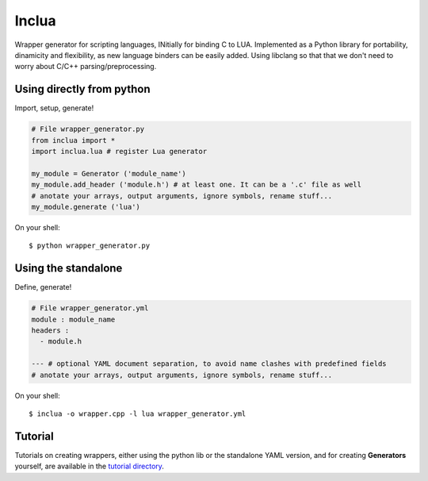 Inclua
======
Wrapper generator for scripting languages, INitially for binding C to LUA.
Implemented as a Python library for portability, dinamicity and flexibility, as
new language binders can be easily added. Using libclang so that that we don't
need to worry about C/C++ parsing/preprocessing.


Using directly from python
--------------------------
Import, setup, generate!

.. code:: python

    # File wrapper_generator.py
    from inclua import *
    import inclua.lua # register Lua generator

    my_module = Generator ('module_name')
    my_module.add_header ('module.h') # at least one. It can be a '.c' file as well
    # anotate your arrays, output arguments, ignore symbols, rename stuff...
    my_module.generate ('lua')

On your shell::

    $ python wrapper_generator.py


Using the standalone
--------------------
Define, generate!

.. code:: yaml

    # File wrapper_generator.yml
    module : module_name
    headers :
      - module.h

    --- # optional YAML document separation, to avoid name clashes with predefined fields
    # anotate your arrays, output arguments, ignore symbols, rename stuff...

On your shell::

    $ inclua -o wrapper.cpp -l lua wrapper_generator.yml


Tutorial
--------
Tutorials on creating wrappers, either using the python lib or the standalone
YAML version, and for creating **Generators** yourself, are available in the
`tutorial directory`_.

.. _Tutorial directory: https://github.com/gilzoide/inclua/tree/master/tutorial
